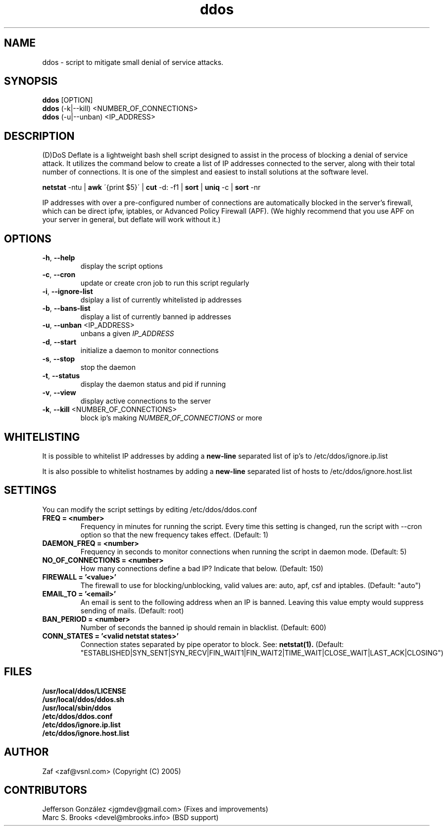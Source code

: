 .TH ddos 1

.SH NAME
ddos \- script to mitigate small denial of service attacks.

.SH SYNOPSIS
.B ddos
[OPTION]
.br
.B ddos
(-k|--kill) <NUMBER_OF_CONNECTIONS>
.br
.B ddos
(-u|--unban) <IP_ADDRESS>

.SH DESCRIPTION
.PP
(D)DoS Deflate is a lightweight bash shell script designed to assist in
the process of blocking a denial of service attack. It utilizes the
command below to create a list of IP addresses connected to the server,
along with their total number of connections. It is one of the simplest
and easiest to install solutions at the software level.

.B netstat
-ntu |
.B awk
\'{print $5}\' |
.B cut
-d: -f1 |
.B sort
|
.B uniq
-c |
.B sort
-nr

.PP
IP addresses with over a pre-configured number of connections are
automatically blocked in the server's firewall, which can be direct
ipfw, iptables, or Advanced Policy Firewall (APF). (We highly recommend that
you use APF on your server in general, but deflate will work without it.)

.SH OPTIONS

.TP
\fB\-h\fR, \fB\-\-help\fR
display the script options
.TP
\fB\-c\fR, \fB\-\-cron\fR
update or create cron job to run this script regularly
.TP
\fB\-i\fR, \fB\-\-ignore\-list\fR
dsiplay a list of currently whitelisted ip addresses
.TP
\fB\-b\fR, \fB\-\-bans\-list\fR
display a list of currently banned ip addresses
.TP
\fB\-u\fR, \fB\-\-unban\fR <IP_ADDRESS>
unbans a given \fIIP_ADDRESS\fR
.TP
\fB\-d\fR, \fB\-\-start\fR
initialize a daemon to monitor connections
.TP
\fB\-s\fR, \fB\-\-stop\fR
stop the daemon
.TP
\fB\-t\fR, \fB\-\-status\fR
display the daemon status and pid if running
.TP
\fB\-v\fR, \fB\-\-view\fR
display active connections to the server
.TP
\fB\-k\fR, \fB\-\-kill\fR <NUMBER_OF_CONNECTIONS>
block ip's making \fINUMBER_OF_CONNECTIONS\fR or more

.SH WHITELISTING

.PP
It is possible to whitelist IP addresses by adding a
.B new-line
separated list of ip's to /etc/ddos/ignore.ip.list

.PP
It is also possible to whitelist hostnames by adding a
.B new-line
separated list of hosts to /etc/ddos/ignore.host.list

.SH SETTINGS
You can modify the script settings by editing /etc/ddos/ddos.conf

.TP
.B FREQ = <number>
Frequency in minutes for running the script. Every time this setting is
changed, run the script with --cron option so that the new frequency
takes effect. (Default: 1)

.TP
.B DAEMON_FREQ = <number>
Frequency in seconds to monitor connections when running the script
in daemon mode. (Default: 5)

.TP
.B NO_OF_CONNECTIONS = <number>
How many connections define a bad IP? Indicate that below. (Default: 150)

.TP
.B FIREWALL = '<value>'
The firewall to use for blocking/unblocking, valid values are:
auto, apf, csf and iptables. (Default: "auto")

.TP
.B EMAIL_TO = '<email>'
An email is sent to the following address when an IP is banned.
Leaving this value empty would suppress sending of mails. (Default: root)

.TP
.B BAN_PERIOD = <number>
Number of seconds the banned ip should remain in blacklist. (Default: 600)

.TP
.B CONN_STATES = '<valid netstat states>'
Connection states separated by pipe operator to block. See:
.B netstat(1).
(Default: "ESTABLISHED|SYN_SENT|SYN_RECV|FIN_WAIT1|FIN_WAIT2|TIME_WAIT|CLOSE_WAIT|LAST_ACK|CLOSING")

.SH FILES
.B /usr/local/ddos/LICENSE
.br
.B /usr/local/ddos/ddos.sh
.br
.B /usr/local/sbin/ddos
.br
.B /etc/ddos/ddos.conf
.br
.B /etc/ddos/ignore.ip.list
.br
.B /etc/ddos/ignore.host.list

.SH AUTHOR
Zaf <zaf@vsnl.com> (Copyright (C) 2005)

.SH CONTRIBUTORS
Jefferson González <jgmdev@gmail.com> (Fixes and improvements)
.br
Marc S. Brooks <devel@mbrooks.info> (BSD support)
